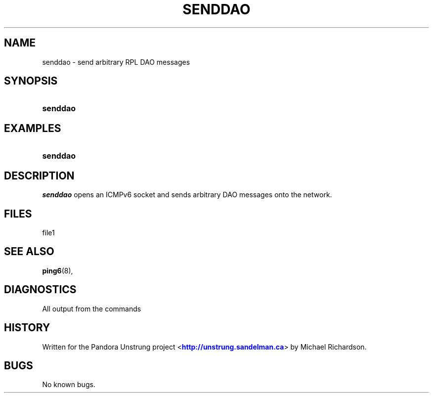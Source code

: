 '\" t
.\"     Title: senddao
.\"    Author: [FIXME: author] [see http://docbook.sf.net/el/author]
.\" Generator: DocBook XSL Stylesheets v1.76.1 <http://docbook.sf.net/>
.\"      Date: 10/07/2014
.\"    Manual: [FIXME: manual]
.\"    Source: [FIXME: source]
.\"  Language: English
.\"
.TH "SENDDAO" "8" "10/07/2014" "[FIXME: source]" "[FIXME: manual]"
.\" -----------------------------------------------------------------
.\" * Define some portability stuff
.\" -----------------------------------------------------------------
.\" ~~~~~~~~~~~~~~~~~~~~~~~~~~~~~~~~~~~~~~~~~~~~~~~~~~~~~~~~~~~~~~~~~
.\" http://bugs.debian.org/507673
.\" http://lists.gnu.org/archive/html/groff/2009-02/msg00013.html
.\" ~~~~~~~~~~~~~~~~~~~~~~~~~~~~~~~~~~~~~~~~~~~~~~~~~~~~~~~~~~~~~~~~~
.ie \n(.g .ds Aq \(aq
.el       .ds Aq '
.\" -----------------------------------------------------------------
.\" * set default formatting
.\" -----------------------------------------------------------------
.\" disable hyphenation
.nh
.\" disable justification (adjust text to left margin only)
.ad l
.\" -----------------------------------------------------------------
.\" * MAIN CONTENT STARTS HERE *
.\" -----------------------------------------------------------------
.SH "NAME"
senddao \- send arbitrary RPL DAO messages
.SH "SYNOPSIS"
.HP \w'\fBsenddao\fR\ 'u
\fBsenddao\fR
.SH "EXAMPLES"
.HP \w'\fBsenddao\fR\ 'u
\fBsenddao\fR
.SH "DESCRIPTION"
.PP
\fIsenddao\fR
opens an ICMPv6 socket and sends arbitrary DAO messages onto the network\&.
.SH "FILES"
.PP
file1
.SH "SEE ALSO"
.PP
\fBping6\fR(8),
.SH "DIAGNOSTICS"
.PP
All output from the commands
.SH "HISTORY"
.PP
Written for the Pandora Unstrung project <\m[blue]\fBhttp://unstrung\&.sandelman\&.ca\fR\m[]> by Michael Richardson\&.
.SH "BUGS"
.PP
No known bugs\&.
